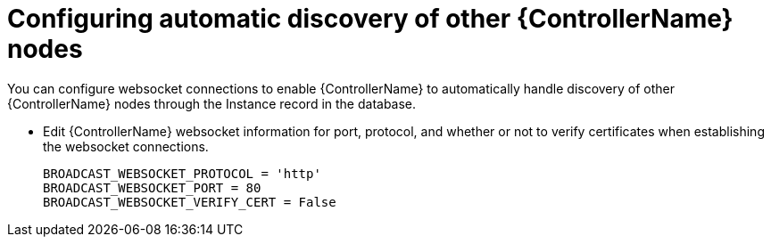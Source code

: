 ////
Base the file name and the ID on the module title. For example:
* file name: proc-doing-procedure-a.adoc
* ID: [id="doing-procedure-a_{context}"]
* Title: = Doing procedure A

The ID is an anchor that links to the module. Avoid changing it after the module has been published to ensure existing links are not broken.
////

[id="proc-configuring-discovery_{context}"]

////
The `context` attribute enables module reuse. Every module ID includes {context}, which ensures that the module has a unique ID even if it is reused multiple times in a guide.
////

= Configuring automatic discovery of other {ControllerName} nodes


[role="_abstract"]
You can configure websocket connections to enable {ControllerName} to automatically handle discovery of other {ControllerName} nodes through the Instance record in the database.

* Edit {ControllerName} websocket information for port, protocol, and whether or not to verify certificates when establishing the websocket connections.
+
-----
BROADCAST_WEBSOCKET_PROTOCOL = 'http'
BROADCAST_WEBSOCKET_PORT = 80
BROADCAST_WEBSOCKET_VERIFY_CERT = False
-----
